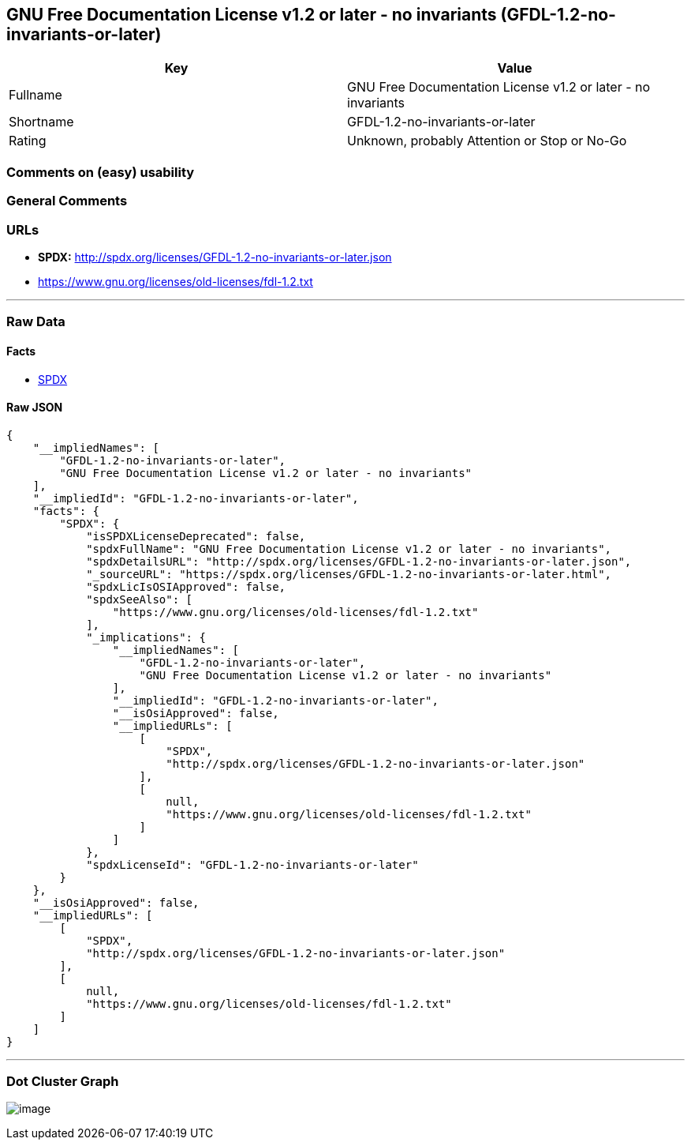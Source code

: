 == GNU Free Documentation License v1.2 or later - no invariants (GFDL-1.2-no-invariants-or-later)

[cols=",",options="header",]
|===
|Key |Value
|Fullname |GNU Free Documentation License v1.2 or later - no invariants
|Shortname |GFDL-1.2-no-invariants-or-later
|Rating |Unknown, probably Attention or Stop or No-Go
|===

=== Comments on (easy) usability

=== General Comments

=== URLs

* *SPDX:* http://spdx.org/licenses/GFDL-1.2-no-invariants-or-later.json
* https://www.gnu.org/licenses/old-licenses/fdl-1.2.txt

'''''

=== Raw Data

==== Facts

* https://spdx.org/licenses/GFDL-1.2-no-invariants-or-later.html[SPDX]

==== Raw JSON

....
{
    "__impliedNames": [
        "GFDL-1.2-no-invariants-or-later",
        "GNU Free Documentation License v1.2 or later - no invariants"
    ],
    "__impliedId": "GFDL-1.2-no-invariants-or-later",
    "facts": {
        "SPDX": {
            "isSPDXLicenseDeprecated": false,
            "spdxFullName": "GNU Free Documentation License v1.2 or later - no invariants",
            "spdxDetailsURL": "http://spdx.org/licenses/GFDL-1.2-no-invariants-or-later.json",
            "_sourceURL": "https://spdx.org/licenses/GFDL-1.2-no-invariants-or-later.html",
            "spdxLicIsOSIApproved": false,
            "spdxSeeAlso": [
                "https://www.gnu.org/licenses/old-licenses/fdl-1.2.txt"
            ],
            "_implications": {
                "__impliedNames": [
                    "GFDL-1.2-no-invariants-or-later",
                    "GNU Free Documentation License v1.2 or later - no invariants"
                ],
                "__impliedId": "GFDL-1.2-no-invariants-or-later",
                "__isOsiApproved": false,
                "__impliedURLs": [
                    [
                        "SPDX",
                        "http://spdx.org/licenses/GFDL-1.2-no-invariants-or-later.json"
                    ],
                    [
                        null,
                        "https://www.gnu.org/licenses/old-licenses/fdl-1.2.txt"
                    ]
                ]
            },
            "spdxLicenseId": "GFDL-1.2-no-invariants-or-later"
        }
    },
    "__isOsiApproved": false,
    "__impliedURLs": [
        [
            "SPDX",
            "http://spdx.org/licenses/GFDL-1.2-no-invariants-or-later.json"
        ],
        [
            null,
            "https://www.gnu.org/licenses/old-licenses/fdl-1.2.txt"
        ]
    ]
}
....

'''''

=== Dot Cluster Graph

image:../dot/GFDL-1.2-no-invariants-or-later.svg[image,title="dot"]